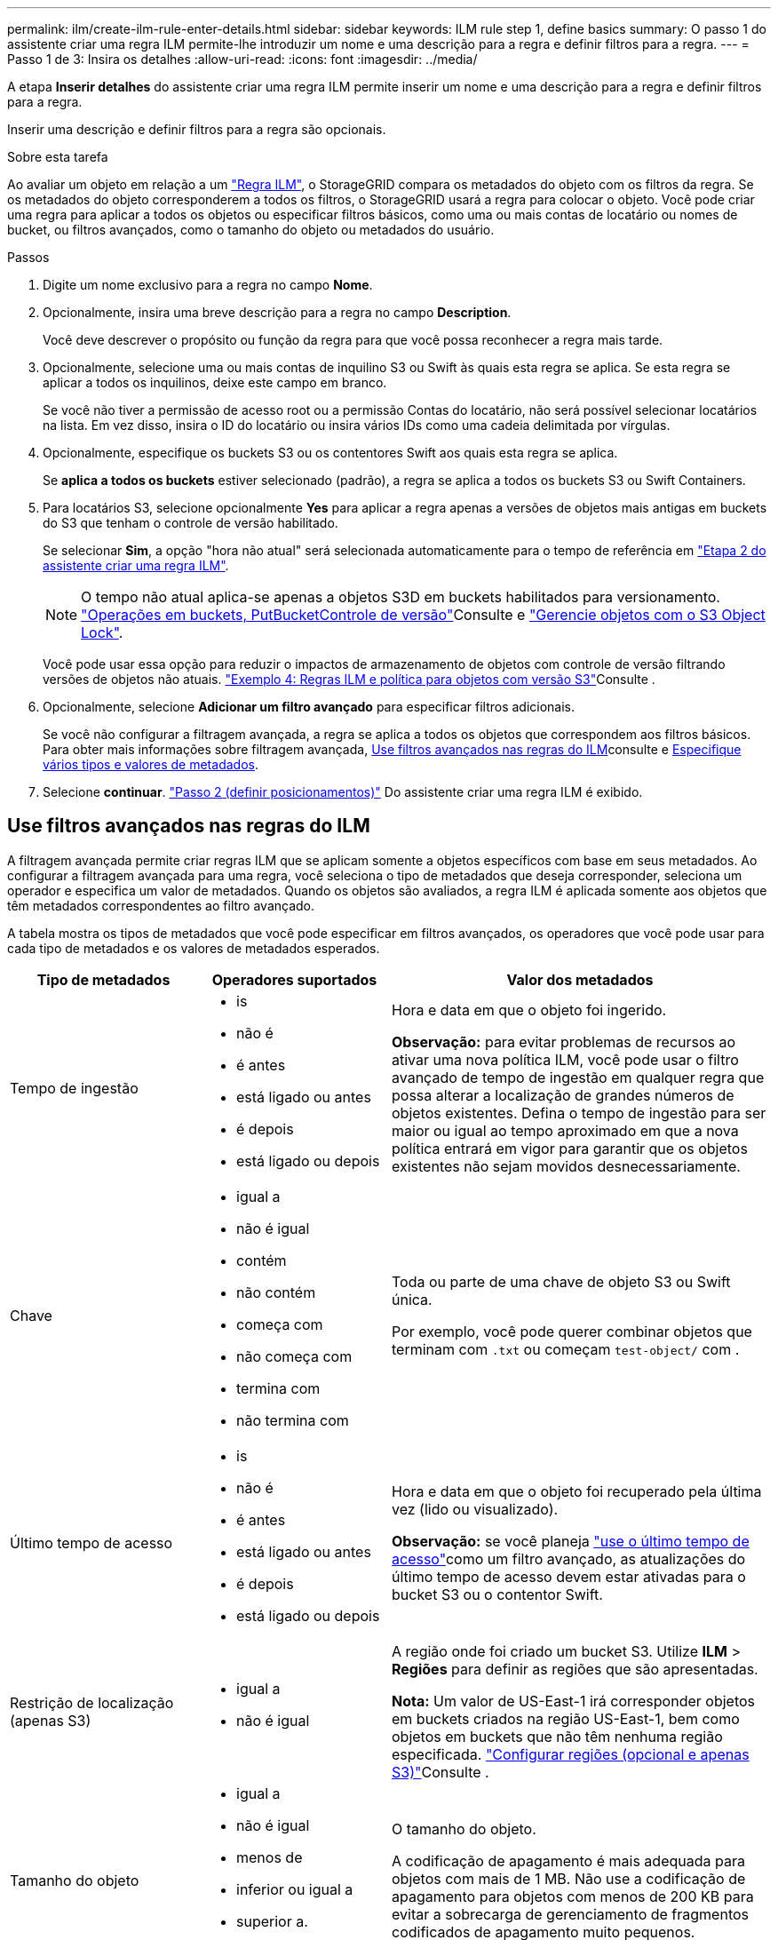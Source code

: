 ---
permalink: ilm/create-ilm-rule-enter-details.html 
sidebar: sidebar 
keywords: ILM rule step 1, define basics 
summary: O passo 1 do assistente criar uma regra ILM permite-lhe introduzir um nome e uma descrição para a regra e definir filtros para a regra. 
---
= Passo 1 de 3: Insira os detalhes
:allow-uri-read: 
:icons: font
:imagesdir: ../media/


[role="lead"]
A etapa *Inserir detalhes* do assistente criar uma regra ILM permite inserir um nome e uma descrição para a regra e definir filtros para a regra.

Inserir uma descrição e definir filtros para a regra são opcionais.

.Sobre esta tarefa
Ao avaliar um objeto em relação a um link:what-ilm-rule-is.html["Regra ILM"], o StorageGRID compara os metadados do objeto com os filtros da regra. Se os metadados do objeto corresponderem a todos os filtros, o StorageGRID usará a regra para colocar o objeto. Você pode criar uma regra para aplicar a todos os objetos ou especificar filtros básicos, como uma ou mais contas de locatário ou nomes de bucket, ou filtros avançados, como o tamanho do objeto ou metadados do usuário.

.Passos
. Digite um nome exclusivo para a regra no campo *Nome*.
. Opcionalmente, insira uma breve descrição para a regra no campo *Description*.
+
Você deve descrever o propósito ou função da regra para que você possa reconhecer a regra mais tarde.

. Opcionalmente, selecione uma ou mais contas de inquilino S3 ou Swift às quais esta regra se aplica. Se esta regra se aplicar a todos os inquilinos, deixe este campo em branco.
+
Se você não tiver a permissão de acesso root ou a permissão Contas do locatário, não será possível selecionar locatários na lista. Em vez disso, insira o ID do locatário ou insira vários IDs como uma cadeia delimitada por vírgulas.

. Opcionalmente, especifique os buckets S3 ou os contentores Swift aos quais esta regra se aplica.
+
Se *aplica a todos os buckets* estiver selecionado (padrão), a regra se aplica a todos os buckets S3 ou Swift Containers.

. Para locatários S3, selecione opcionalmente *Yes* para aplicar a regra apenas a versões de objetos mais antigas em buckets do S3 que tenham o controle de versão habilitado.
+
Se selecionar *Sim*, a opção "hora não atual" será selecionada automaticamente para o tempo de referência em link:create-ilm-rule-define-placements.html["Etapa 2 do assistente criar uma regra ILM"].

+

NOTE: O tempo não atual aplica-se apenas a objetos S3D em buckets habilitados para versionamento. link:../s3/operations-on-buckets.html["Operações em buckets, PutBucketControle de versão"]Consulte e link:managing-objects-with-s3-object-lock.html["Gerencie objetos com o S3 Object Lock"].

+
Você pode usar essa opção para reduzir o impactos de armazenamento de objetos com controle de versão filtrando versões de objetos não atuais. link:example-4-ilm-rules-and-policy-for-s3-versioned-objects.html["Exemplo 4: Regras ILM e política para objetos com versão S3"]Consulte .

. Opcionalmente, selecione *Adicionar um filtro avançado* para especificar filtros adicionais.
+
Se você não configurar a filtragem avançada, a regra se aplica a todos os objetos que correspondem aos filtros básicos. Para obter mais informações sobre filtragem avançada, <<Use filtros avançados nas regras do ILM>>consulte e <<Especifique vários tipos e valores de metadados>>.

. Selecione *continuar*. link:create-ilm-rule-define-placements.html["Passo 2 (definir posicionamentos)"] Do assistente criar uma regra ILM é exibido.




== Use filtros avançados nas regras do ILM

A filtragem avançada permite criar regras ILM que se aplicam somente a objetos específicos com base em seus metadados. Ao configurar a filtragem avançada para uma regra, você seleciona o tipo de metadados que deseja corresponder, seleciona um operador e especifica um valor de metadados. Quando os objetos são avaliados, a regra ILM é aplicada somente aos objetos que têm metadados correspondentes ao filtro avançado.

A tabela mostra os tipos de metadados que você pode especificar em filtros avançados, os operadores que você pode usar para cada tipo de metadados e os valores de metadados esperados.

[cols="1a,1a,2a"]
|===
| Tipo de metadados | Operadores suportados | Valor dos metadados 


 a| 
Tempo de ingestão
 a| 
* is
* não é
* é antes
* está ligado ou antes
* é depois
* está ligado ou depois

 a| 
Hora e data em que o objeto foi ingerido.

*Observação:* para evitar problemas de recursos ao ativar uma nova política ILM, você pode usar o filtro avançado de tempo de ingestão em qualquer regra que possa alterar a localização de grandes números de objetos existentes. Defina o tempo de ingestão para ser maior ou igual ao tempo aproximado em que a nova política entrará em vigor para garantir que os objetos existentes não sejam movidos desnecessariamente.



 a| 
Chave
 a| 
* igual a
* não é igual
* contém
* não contém
* começa com
* não começa com
* termina com
* não termina com

 a| 
Toda ou parte de uma chave de objeto S3 ou Swift única.

Por exemplo, você pode querer combinar objetos que terminam com `.txt` ou começam `test-object/` com .



 a| 
Último tempo de acesso
 a| 
* is
* não é
* é antes
* está ligado ou antes
* é depois
* está ligado ou depois

 a| 
Hora e data em que o objeto foi recuperado pela última vez (lido ou visualizado).

*Observação:* se você planeja link:using-last-access-time-in-ilm-rules.html["use o último tempo de acesso"]como um filtro avançado, as atualizações do último tempo de acesso devem estar ativadas para o bucket S3 ou o contentor Swift.



 a| 
Restrição de localização (apenas S3)
 a| 
* igual a
* não é igual

 a| 
A região onde foi criado um bucket S3. Utilize *ILM* > *Regiões* para definir as regiões que são apresentadas.

*Nota:* Um valor de US-East-1 irá corresponder objetos em buckets criados na região US-East-1, bem como objetos em buckets que não têm nenhuma região especificada. link:configuring-regions-optional-and-s3-only.html["Configurar regiões (opcional e apenas S3)"]Consulte .



 a| 
Tamanho do objeto
 a| 
* igual a
* não é igual
* menos de
* inferior ou igual a
* superior a.
* maior ou igual a

 a| 
O tamanho do objeto.

A codificação de apagamento é mais adequada para objetos com mais de 1 MB. Não use a codificação de apagamento para objetos com menos de 200 KB para evitar a sobrecarga de gerenciamento de fragmentos codificados de apagamento muito pequenos.



 a| 
Metadados do usuário
 a| 
* contém
* termina com
* igual a
* existe
* começa com
* não contém
* não termina com
* não é igual
* não existe
* não começa com

 a| 
Par chave-valor, onde *Nome dos metadados do usuário* é a chave e *valor dos metadados* é o valor.

Por exemplo, para filtrar objetos que têm metadados de usuário do `color=blue`, especifique `color` para *Nome de metadados de usuário*, `equals` para o operador e `blue` para *valor de metadados*.

*Observação:* os nomes de metadados do usuário não são sensíveis a maiúsculas e minúsculas; os valores de metadados do usuário são sensíveis a maiúsculas e minúsculas.



 a| 
Etiqueta de objeto (apenas S3)
 a| 
* contém
* termina com
* igual a
* existe
* começa com
* não contém
* não termina com
* não é igual
* não existe
* não começa com

 a| 
Par chave-valor, onde *Nome da tag objeto* é a chave e *valor da tag objeto* é o valor.

Por exemplo, para filtrar objetos que têm uma tag de objeto de `Image=True`, especifique `Image` para *Nome da tag de objeto*, `equals` para o operador e `True` para *valor da tag de objeto*.

*Nota:* nomes de marcas de objetos e valores de tags de objetos são sensíveis a maiúsculas e minúsculas. Você deve inserir esses itens exatamente como eles foram definidos para o objeto.

|===


== Especifique vários tipos e valores de metadados

Ao definir filtragem avançada, você pode especificar vários tipos de metadados e vários valores de metadados. Por exemplo, se você quiser que uma regra corresponda a objetos entre 10 MB e 100 MB de tamanho, você selecionaria o tipo de metadados *tamanho do objeto* e especificaria dois valores de metadados.

* O primeiro valor de metadados especifica objetos maiores ou iguais a 10 MB.
* O segundo valor de metadados especifica objetos menores ou iguais a 100 MB.


image::../media/advanced_filtering_size_between.png[Exemplo de filtragem avançada para tamanho de objeto]

O uso de várias entradas permite que você tenha controle preciso sobre quais objetos são correspondidos. No exemplo a seguir, a regra se aplica a objetos que têm marca A ou marca B como o valor dos metadados do usuário camera_type. No entanto, a regra só se aplica aos objetos da marca B menores que 10 MB.

image::../media/advanced_filtering_multiple_rows.png[Exemplo de filtragem avançada para metadados do usuário]

